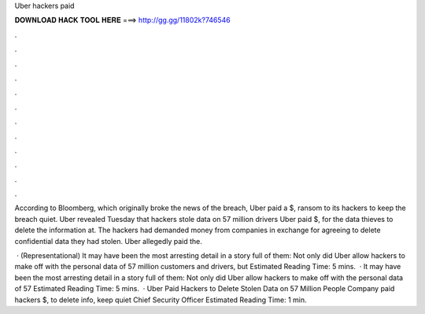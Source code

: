 Uber hackers paid



𝐃𝐎𝐖𝐍𝐋𝐎𝐀𝐃 𝐇𝐀𝐂𝐊 𝐓𝐎𝐎𝐋 𝐇𝐄𝐑𝐄 ===> http://gg.gg/11802k?746546



.



.



.



.



.



.



.



.



.



.



.



.

According to Bloomberg, which originally broke the news of the breach, Uber paid a $, ransom to its hackers to keep the breach quiet. Uber revealed Tuesday that hackers stole data on 57 million drivers Uber paid $, for the data thieves to delete the information at. The hackers had demanded money from companies in exchange for agreeing to delete confidential data they had stolen. Uber allegedly paid the.

 · (Representational) It may have been the most arresting detail in a story full of them: Not only did Uber allow hackers to make off with the personal data of 57 million customers and drivers, but Estimated Reading Time: 5 mins.  · It may have been the most arresting detail in a story full of them: Not only did Uber allow hackers to make off with the personal data of 57 Estimated Reading Time: 5 mins.  · Uber Paid Hackers to Delete Stolen Data on 57 Million People Company paid hackers $, to delete info, keep quiet Chief Security Officer Estimated Reading Time: 1 min.
